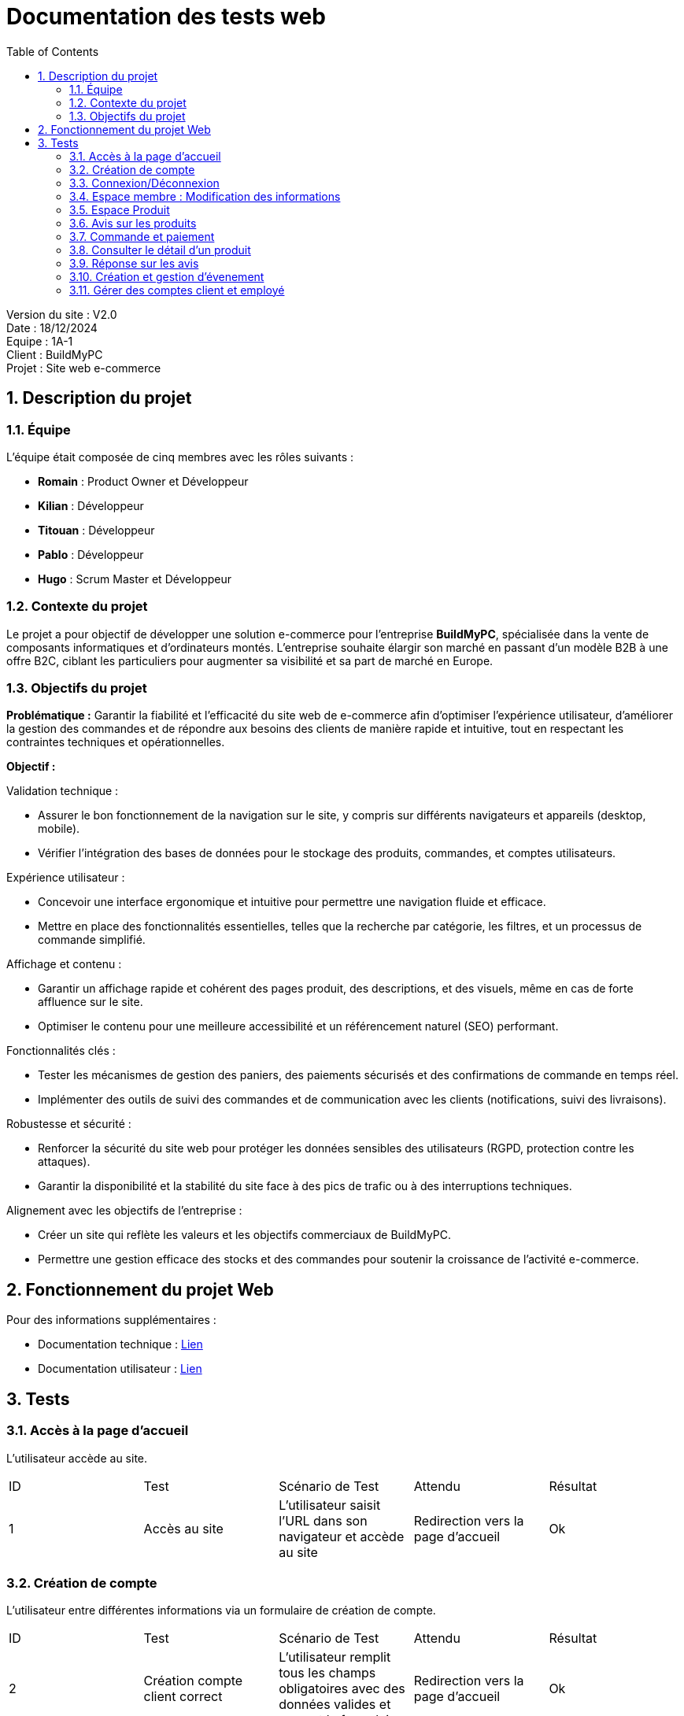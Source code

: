 = Documentation des tests web
:icons: font
:models: models
:experimental:
:incremental:
:numbered:
:toc: macro
:window: _blank
:correction!:

toc::[]

Version du site : V2.0 +
Date : 18/12/2024 +
Equipe : 1A-1 +
Client : BuildMyPC +
Projet : Site web e-commerce +

== Description du projet

=== Équipe

L'équipe était composée de cinq membres avec les rôles suivants :

- *Romain* : Product Owner et Développeur
- *Kilian* : Développeur
- *Titouan* : Développeur
- *Pablo* : Développeur
- *Hugo* : Scrum Master et Développeur

=== Contexte du projet

Le projet a pour objectif de développer une solution e-commerce pour l’entreprise **BuildMyPC**, spécialisée dans la vente de composants informatiques et d’ordinateurs montés. L’entreprise souhaite élargir son marché en passant d’un modèle B2B à une offre B2C, ciblant les particuliers pour augmenter sa visibilité et sa part de marché en Europe.

=== Objectifs du projet

**Problématique :**  
Garantir la fiabilité et l’efficacité du site web de e-commerce afin d’optimiser l’expérience utilisateur, d’améliorer la gestion des commandes et de répondre aux besoins des clients de manière rapide et intuitive, tout en respectant les contraintes techniques et opérationnelles.

**Objectif :**  

Validation technique :

- Assurer le bon fonctionnement de la navigation sur le site, y compris sur différents navigateurs et appareils (desktop, mobile).
- Vérifier l’intégration des bases de données pour le stockage des produits, commandes, et comptes utilisateurs.

Expérience utilisateur :

- Concevoir une interface ergonomique et intuitive pour permettre une navigation fluide et efficace.
- Mettre en place des fonctionnalités essentielles, telles que la recherche par catégorie, les filtres, et un processus de commande simplifié.

Affichage et contenu :

- Garantir un affichage rapide et cohérent des pages produit, des descriptions, et des visuels, même en cas de forte affluence sur le site.
- Optimiser le contenu pour une meilleure accessibilité et un référencement naturel (SEO) performant.

Fonctionnalités clés :

- Tester les mécanismes de gestion des paniers, des paiements sécurisés et des confirmations de commande en temps réel.
- Implémenter des outils de suivi des commandes et de communication avec les clients (notifications, suivi des livraisons).

Robustesse et sécurité :

- Renforcer la sécurité du site web pour protéger les données sensibles des utilisateurs (RGPD, protection contre les attaques).
- Garantir la disponibilité et la stabilité du site face à des pics de trafic ou à des interruptions techniques.

Alignement avec les objectifs de l’entreprise :

- Créer un site qui reflète les valeurs et les objectifs commerciaux de BuildMyPC.
- Permettre une gestion efficace des stocks et des commandes pour soutenir la croissance de l’activité e-commerce.


== Fonctionnement du projet Web

Pour des informations supplémentaires :

- Documentation technique : link:document_technique_web.adoc[Lien]
- Documentation utilisateur : link:document_utilisateur_web.adoc[Lien]

== Tests  

### Accès à la page d'accueil  

L'utilisateur accède au site.  

|=======  
|ID |Test | Scénario de Test |Attendu |Résultat  
|1 |Accès au site |L'utilisateur saisit l'URL dans son navigateur et accède au site |Redirection vers la page d'accueil |Ok  
|=======  

### Création de compte  

L'utilisateur entre différentes informations via un formulaire de création de compte.  

|=======  
|ID |Test | Scénario de Test |Attendu |Résultat  
|2 |Création compte client correct |L'utilisateur remplit tous les champs obligatoires avec des données valides et soumet le formulaire |Redirection vers la page d'accueil |Ok
|3 |Création compte client incorrect |L'utilisateur remplit tous les champs obligatoires avec des données valides sauf le champ email ou il oubli le @ puis soumet le formulaire |Redirection vers la page de création de compte avec erreur |Ok  
|=======  

### Connexion/Déconnexion  

L'utilisateur entre son adresse e-mail et son mot de passe dans le formulaire de connexion ou tente de se déconnecter s'il est déjà connecté.  

|=======  
|ID |Test | Scénario de Test |Attendu |Résultat  
|4 |Connexion avec compte client |Saisir un e-mail valide et un mot de passe correct |Redirection vers l'accueil avec l'icone "profil" affichée en verte sur le header avec son nom |Ok  
|5 |Connexion avec mdp incorrect |Saisir un e-mail valide et un mot de passe incorrect |Redirection vers le formulaire de connexion avec un message d'erreur explicite |Ok  
|6 |Connexion avec compte inexistant |Saisir un e-mail qui ne correspond à aucun compte existant |Redirection vers le formulaire de connexion avec un message d'erreur explicite |Ok  
|7 |Déconnexion du compte |L'utilisateur clique sur le bouton "Déconnexion" |Redirection vers la page d'accueil |Ok  
|=======  

### Espace membre : Modification des informations  

L'utilisateur peut modifier ses informations personnelles, ses informations de livraison, son mot de passe, consulter ses commandes passées, gérer ses moyens de paiement, et consulter son solde de fidélité.  

|=======  
|ID |Test | Scénario de Test |Attendu |Résultat  
|8 |Modifier nom/prénom/email |Accéder à l'espace membre, section "Mes informations", et modifier nom/prénom/email |Les modifications sont enregistrées et affichées immédiatement |Ok  
|9 |Modifier numéro de téléphone |Accéder à l'espace membre, section "Mes informations", et modifier le numéro de téléphone |Le numéro est mis à jour et affiché immédiatement |Ok  
|10 |Modifier adresse de livraison |Accéder à l'espace membre, section "Adresse de livraison", et modifier l'adresse |L'adresse est mise à jour et affichée immédiatement |Ok  
|11 |Modifier code postal et ville |Accéder à l'espace membre, section "Adresse de livraison", et modifier le code postal et la ville |Les modifications sont enregistrées et affichées immédiatement |Ok  
|12 |Changer le mot de passe |Accéder à la section "Sécurité" et modifier le mot de passe en respectant les critères de complexité |Le mot de passe est modifié avec confirmation |Ok  
|13 |Consultation des commandes passées |Accéder à l'espace membre, section "Mes commandes" |Toutes les commandes passées sont affichées avec leur statut |Ok  
|14 |Consultation des moyens de paiement enregistrés |Accéder à l'espace membre, section "Moyens de paiement" |Tous les moyens de paiement enregistrés sont affichés |Ok  
|15 |Modifier un moyen de paiement |Sélectionner un moyen de paiement existant et modifier ses informations |Les modifications sont enregistrées et affichées immédiatement | Pas Ok  
|16 |Supprimer un moyen de paiement |Cliquer sur "Supprimer" pour un moyen de paiement enregistré |Le moyen de paiement est supprimé et n'apparaît plus dans la liste | Pas Ok  
|17 |Consulter le solde de fidélité |Accéder à l'espace membre, section "Fidélité" |Le solde de points fidélité est affiché avec les détails des gains et utilisations | Pas Ok  
|18 |Utiliser des points de fidélité |Simuler une commande et appliquer des points de fidélité disponibles |La réduction est appliquée correctement au total | Pas Ok  
|=======

### Espace Produit  

#### Afficher les produits  

|=======  
|ID |Test | Scénario de Test |Attendu |Résultat  
|19 |Recherche d'un produit existant | Dans la barre de recherche, saisir le nom exact du produit (il faut s'assurer qu'il existe) | Le produit est affiché en premier, si d'autres produits ont des noms similaire ou un mot en commun, ils sont aussi affichés |Ok  
|20 |Recherche d'un produit inexistant | Dans la barre de recherche, saisir un ou plusieurs mots/suite de lettre aléatoire (sugestion : asdezzf) | Aucun produit ne s'affiche | Ok
|21 |Sélection d'une catégorie ou marque spécifique | Sur la page ListeProduit, cocher une seule marque ou catégorie | Seuls les produits apparentenant à cette catégorie ou marque apparaissent | Ok
|22 |Sélection du prix | Sur la page ListeProduit, changez les valeurs du prix minimum et maximum | Seuls les produits dont le prix est compris entre le minimum et maximum apparaissent | Ok
|23 |Sélection des promotions | Sur la page ListeProduit, cocher "Articles en promotion" | Seuls les produits en promotion apparaissent | Ok
|24 |Tri des produits | Sur la page ListeProduit, selectionner une option de tri | Les produits apparaissent dans l'ordre de ce tri (ex : prix croissant : le prix des produits est croissant) | Ok
|=======

### Avis sur les produits  

L'utilisateur peut voir les avis laissés par les autres utilisateurs du site ainsi qu'en poster un.  

|=======  
|ID |Test | Scénario de Test |Attendu |Résultat  
|25 |Voir les avis |Consulter la page détail produit, connecté ou non |Les avis sont visibles |Ok  
|26 |Poster un avis sur un article acheté |Une fois connecté et après avoir acheté l'article, l'utilisateur clique sur le bouton pour ajouter un avis |L'avis est publié |Ok  
|27 |Ne peut pas poster un avis sur un article non acheté |Essayer de poster un avis sur un produit sans l'avoir acheté |Le bouton pour ajouter un avis n'est pas disponible |Ok  
|28 |Modifier un avis |Cliquer sur le bouton "Modifier" sur son propre avis |Le formulaire d'avis s'affiche avec les informations déjà enregistrées |Ok  
|=======  

### Commande et paiement  

L'utilisateur peut ajouter des articles à son panier, les supprimer, valider son panier ou supprimer l'intégralité du panier. Il peut également finaliser et commander ses articles.  

|=======  
|ID |Test | Scénario de Test |Attendu |Résultat  
|29 |Ajouter un article au panier |Sélectionner un article et cliquer sur "Ajouter au panier" |Un panier est créé si nécessaire, et l'article y est ajouté. Redirection vers `panier.php` |Pas Ok  
|30 |Ajouter un même article en plusieurs exemplaires |Choisir une quantité supérieure à 1 pour un article déjà présent dans le panier |L'article est ajouté avec la quantité choisie |?  
|31 |Supprimer un article du panier |Cliquer sur le bouton "Supprimer" pour un article spécifique dans le panier |L'article est supprimé du panier | Ok  
|32 |Afficher un panier vide |Accéder au panier sans y avoir ajouté d'article |Le message "Votre panier est vide" s'affiche | Ok 
|33 |Prix du panier |Ajouter plusieurs articles au panier |Le prix total s'affiche et est recalculé correctement | Ok  
|34 |Valider le panier |Cliquer sur "Valider le panier" |Redirection vers la page de paiement | Pas ok 
|35 |Récapitulatif des articles |Accéder à la page de validation du panier |Les articles et leurs quantités sont affichés | Pas ok 
|36 |Payer la commande |Saisir les informations de paiement et valider |Redirection vers une page de confirmation de commande | Pas ok 
|37 |Voir le statut de la commande |Accéder à l'espace personnel après avoir passé une commande |Le statut de la commande s'affiche comme "Payé" | Ok
|=======  

### Consulter le détail d'un produit  

L'utilisateur peut accéder aux informations d'un produit en cliquant dessus.  

|=======  
|ID |Test | Scénario de Test |Attendu |Résultat  
|38 |Cliquer sur un produit |Cliquer sur l'image ou le titre d'un produit dans une liste |Redirection vers `detailProduit.php` | Ok  
|39 |Cliquer sur un composant dans le détail d'un PC | Cliquer sur le lien d'un composant dans la description d'un PC |Redirection vers `detailProduit.php` du composant | Ok  
|40 |Cliquer sur ajout au panier si "Pas de Stock" | Cliquer sur le bouton ajouter au panier | Bouton non cliquable | Ok
|=======  

### Réponse sur les avis  

Un employé peut répondre à un avis.  

|=======  
|ID |Test | Scénario de Test |Attendu |Résultat  
|41 |Voir les réponses sous les avis |Accéder à la page produit, connecté ou non |Les réponses sont visibles |Ok  
|42 |Poster une réponse sous un avis |Se connecter avec un compte employé et soumettre une réponse à un avis |La réponse est publiée sous l'avis correspondant |Ok  
|43 |Ne peut pas poster une réponse si ce n'est pas un employé |Se connecter avec un compte client et essayer de répondre à un avis |Le bouton pour ajouter une réponse n'est pas disponible |Ok
|44 |Ne peut pas poster une réponse si il y en a déjà une |Se connecter avec un compte employé et essayer de répondre à un avis qui à déjà une réponse | Le bouton pour ajouter une réponse n'est pas disponible |Ok
|=======  

### Création et gestion d'évenement

Un administrateur peut créer et gérer des évenements, un employé peut les gérer.  

|=======  
|ID |Test | Scénario de Test |Attendu |Résultat  
|45 |Créer des évenements |En étant connecté en administrateur, sur la page de gestion des évenements, cliquer sur ajouter un évenement et saisir les bonnes informations |Le nouvel évenement est créé et a été appliqué aux différents articles concernés |Pas ok
|46 |Modifier des évenements |En étant connecté en employé, sur la page de gestion des évenements, cliquer sur modifier un évenement et changer ses informations ou le désactiver |L'évenement est modifié ou n'est plus actif et les changements ont été appliqués aux différents articles concernés |Pas ok
|=======  

### Gérer des comptes client et employé

Un administrateur peut créer, modifier et supprimer des comptes employé. Un administrateur peut supprimer des comptes client et les modifier (dans une certaine mesure, il ne peut pas modifier ou accéder aux informations de paiement mais il peut les supprimer).  

|=======  
|ID |Test | Scénario de Test |Attendu |Résultat 
|47 |Créer un compte employé |En étant connecté en administrateur, sur la page de gestion des employés, cliquer sur le bouton nouvel employé et saisir les informations de cet employé |L'employé est créé et apparait dans la base de données |Pas ok 
|48 |Supprimer un compte employé |En étant connecté en administrateur, sur la page de gestion des employés, cliquer sur le bouton supprimer à coté du compte d'un employé |L'employé est supprimé et n'apparait plus dans la base de données |Pas ok
|49 |Modifier un compte employé |En étant connecté en administrateur, sur la page de gestion des employés, cliquer sur le bouton modifier à coté du compte d'un employé et changer une des informations |Les informations de l'employé sont modifié sur le site et dans la base de données |Pas ok
|50 |Modifier un compte client |En étant connecté en administrateur, sur la page de gestion des comptes client, cliquer sur le bouton modifier à coté du compte d'un client et changer une ou plusieurs de ses informations |Les informations de paiement ne sont pas modifiable, les autres informations du client ont été modifiées sur le site et dans la base de données |Pas ok
|51 |Supprimer des informations de paiement d'un client |En étant connecté en administrateur, sur la page de gestion des comptes client, cliquer sur le bouton modifier à coté du compte d'un client et sur le bouton supprimer à coté des informations de paiement |Les informations de paiement ont été supprimées sur le site et en base de données. Si il y avait plusieurs informations de paiement, seule celle sélectionnée à été supprimée |Pas ok
|52 |Supprimer un compte client |En étant connecté en administrateur, sur la page de gestion des comptes client, cliquer sur le bouton supprimer à coté du compte d'un client |Le compte du client n'apparait plus ni sur le site ni dans la base de données |Pas ok
|=======  

